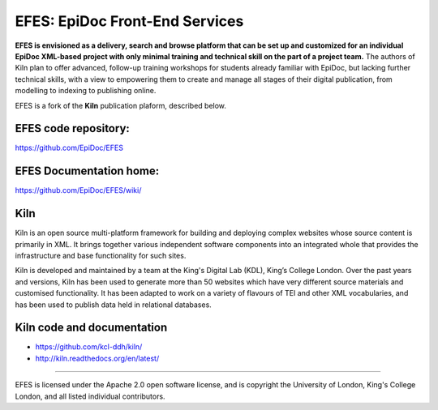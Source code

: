 EFES: EpiDoc Front-End Services
====

**EFES is envisioned as a delivery, search and browse platform 
that can be set up and customized for an individual EpiDoc 
XML-based project with only minimal training and technical 
skill on the part of a project team.**
The authors of Kiln plan to offer advanced, follow-up training workshops for 
students already familiar with EpiDoc, but lacking further 
technical skills, with a view to empowering them to create and 
manage all stages of their digital publication, from modelling 
to indexing to publishing online.

EFES is a fork of the **Kiln** publication plaform, described 
below.

EFES code repository:
----

https://github.com/EpiDoc/EFES

EFES Documentation home:
----

https://github.com/EpiDoc/EFES/wiki/

Kiln
----

Kiln is an open source multi-platform framework for building and deploying
complex websites whose source content is primarily in XML. It brings together
various independent software components into an integrated whole that provides
the infrastructure and base functionality for such sites.

Kiln is developed and maintained by a team at the King's Digital Lab (KDL), King’s College London. 
Over the past years and versions, Kiln has been used to generate more than 50 websites
which have very different source materials and customised
functionality. It has been adapted to work on a variety of flavours of
TEI and other XML vocabularies, and has been used to publish data held
in relational databases.

Kiln code and documentation
----

* https://github.com/kcl-ddh/kiln/
* http://kiln.readthedocs.org/en/latest/
----

EFES is licensed under the Apache 2.0 open software license,
and is copyright the University of London, King's College London,
and all listed individual contributors.
